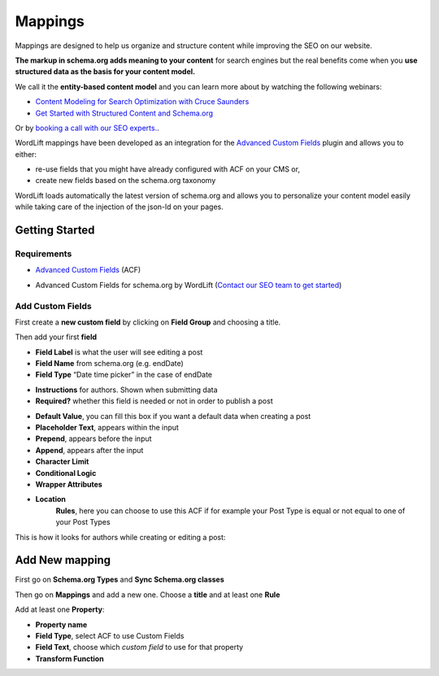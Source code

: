 Mappings
========

Mappings are designed to help us organize and structure content while improving the SEO on our website. 

**The markup in schema.org adds meaning to your content** for search engines but the real benefits come when you **use structured data as the basis for your content model.**

We call it the **entity-based content model** and you can learn more about by watching the following webinars:

* `Content Modeling for Search Optimization with Cruce Saunders <https://wordlift.io/academy-entries/content-modeling/>`_
* `Get Started with Structured Content and Schema.org <https://wordlift.io/academy-entries/structure-your-content/>`_

Or by `booking a call with our SEO experts. <https://wordlift.io/book-a-demo>`_.

WordLift mappings have been developed as an integration for the `Advanced Custom Fields <https://www.advancedcustomfields.com/>`_ plugin and allows you to either: 
 
* re-use fields that you might have already configured with ACF on your CMS or,
* create new fields based on the schema.org taxonomy

WordLift loads automatically the latest version of schema.org and allows you to personalize your content model easily while taking care of the injection of the json-ld on your pages. 

Getting Started
_____________

Requirements
--------------

* `Advanced Custom Fields <https://wordpress.org/plugins/advanced-custom-fields/>`_ (ACF)

.. image::

* Advanced Custom Fields for schema.org by WordLift (`Contact our SEO team to get started <https://wordlift.io/customize-your-plan/>`_) 

Add Custom Fields
--------------
First create a **new custom field** by clicking on **Field Group** and choosing a title.

.. image::
.. image::

Then add your first **field**

.. image::

* **Field Label** is what the user will see editing a post
* **Field Name** from schema.org (e.g. endDate)
* **Field Type** “Date time picker” in the case of endDate

.. image::

* **Instructions** for authors. Shown when submitting data
* **Required?** whether this field is needed or not in order to publish a post

.. image::

* **Default Value**, you can fill this box if you want a default data when creating a post
* **Placeholder Text**, appears within the input
* **Prepend**, appears before the input
* **Append**, appears after the input
* **Character Limit**
* **Conditional Logic**
* **Wrapper Attributes**

.. image::

* **Location**
		**Rules**, here you can choose to use this ACF if for example your Post Type is equal or not equal to one of your Post Types


.. image::

This is how it looks for authors while creating or editing a post:

.. image::

Add New mapping
_____________

First go on **Schema.org Types** and **Sync Schema.org classes**

.. image::
.. image::

Then go on **Mappings** and add a new one.
Choose a **title** and at least one **Rule**

.. image::

Add at least one **Property**:

* **Property name** 
* **Field Type**, select ACF to use Custom Fields
* **Field Text**, choose which *custom field* to use for that property
* **Transform Function**

